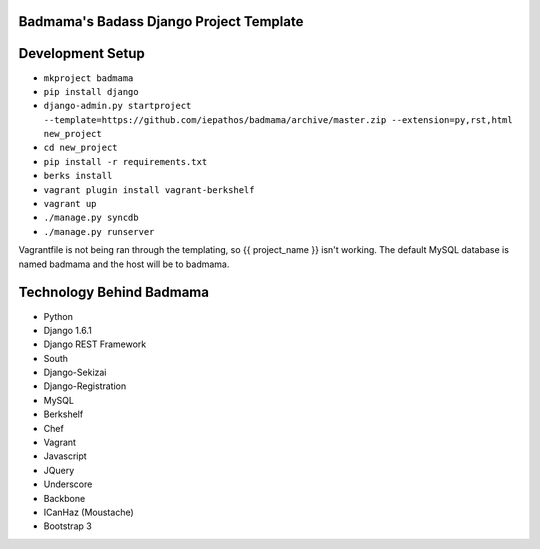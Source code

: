 Badmama's Badass Django Project Template
========================================

Development Setup
=================

- ``mkproject badmama``
- ``pip install django``
- ``django-admin.py startproject --template=https://github.com/iepathos/badmama/archive/master.zip --extension=py,rst,html new_project``
- ``cd new_project``
- ``pip install -r requirements.txt``

- ``berks install``
- ``vagrant plugin install vagrant-berkshelf``
- ``vagrant up``

- ``./manage.py syncdb``
- ``./manage.py runserver``


Vagrantfile is not being ran through the templating, so {{ project_name }} isn't working.  The default MySQL database is named badmama and the host will be to badmama.


Technology Behind Badmama
=========================

- Python
- Django 1.6.1
- Django REST Framework
- South
- Django-Sekizai
- Django-Registration

- MySQL

- Berkshelf
- Chef
- Vagrant

- Javascript
- JQuery
- Underscore
- Backbone
- ICanHaz (Moustache)
- Bootstrap 3
